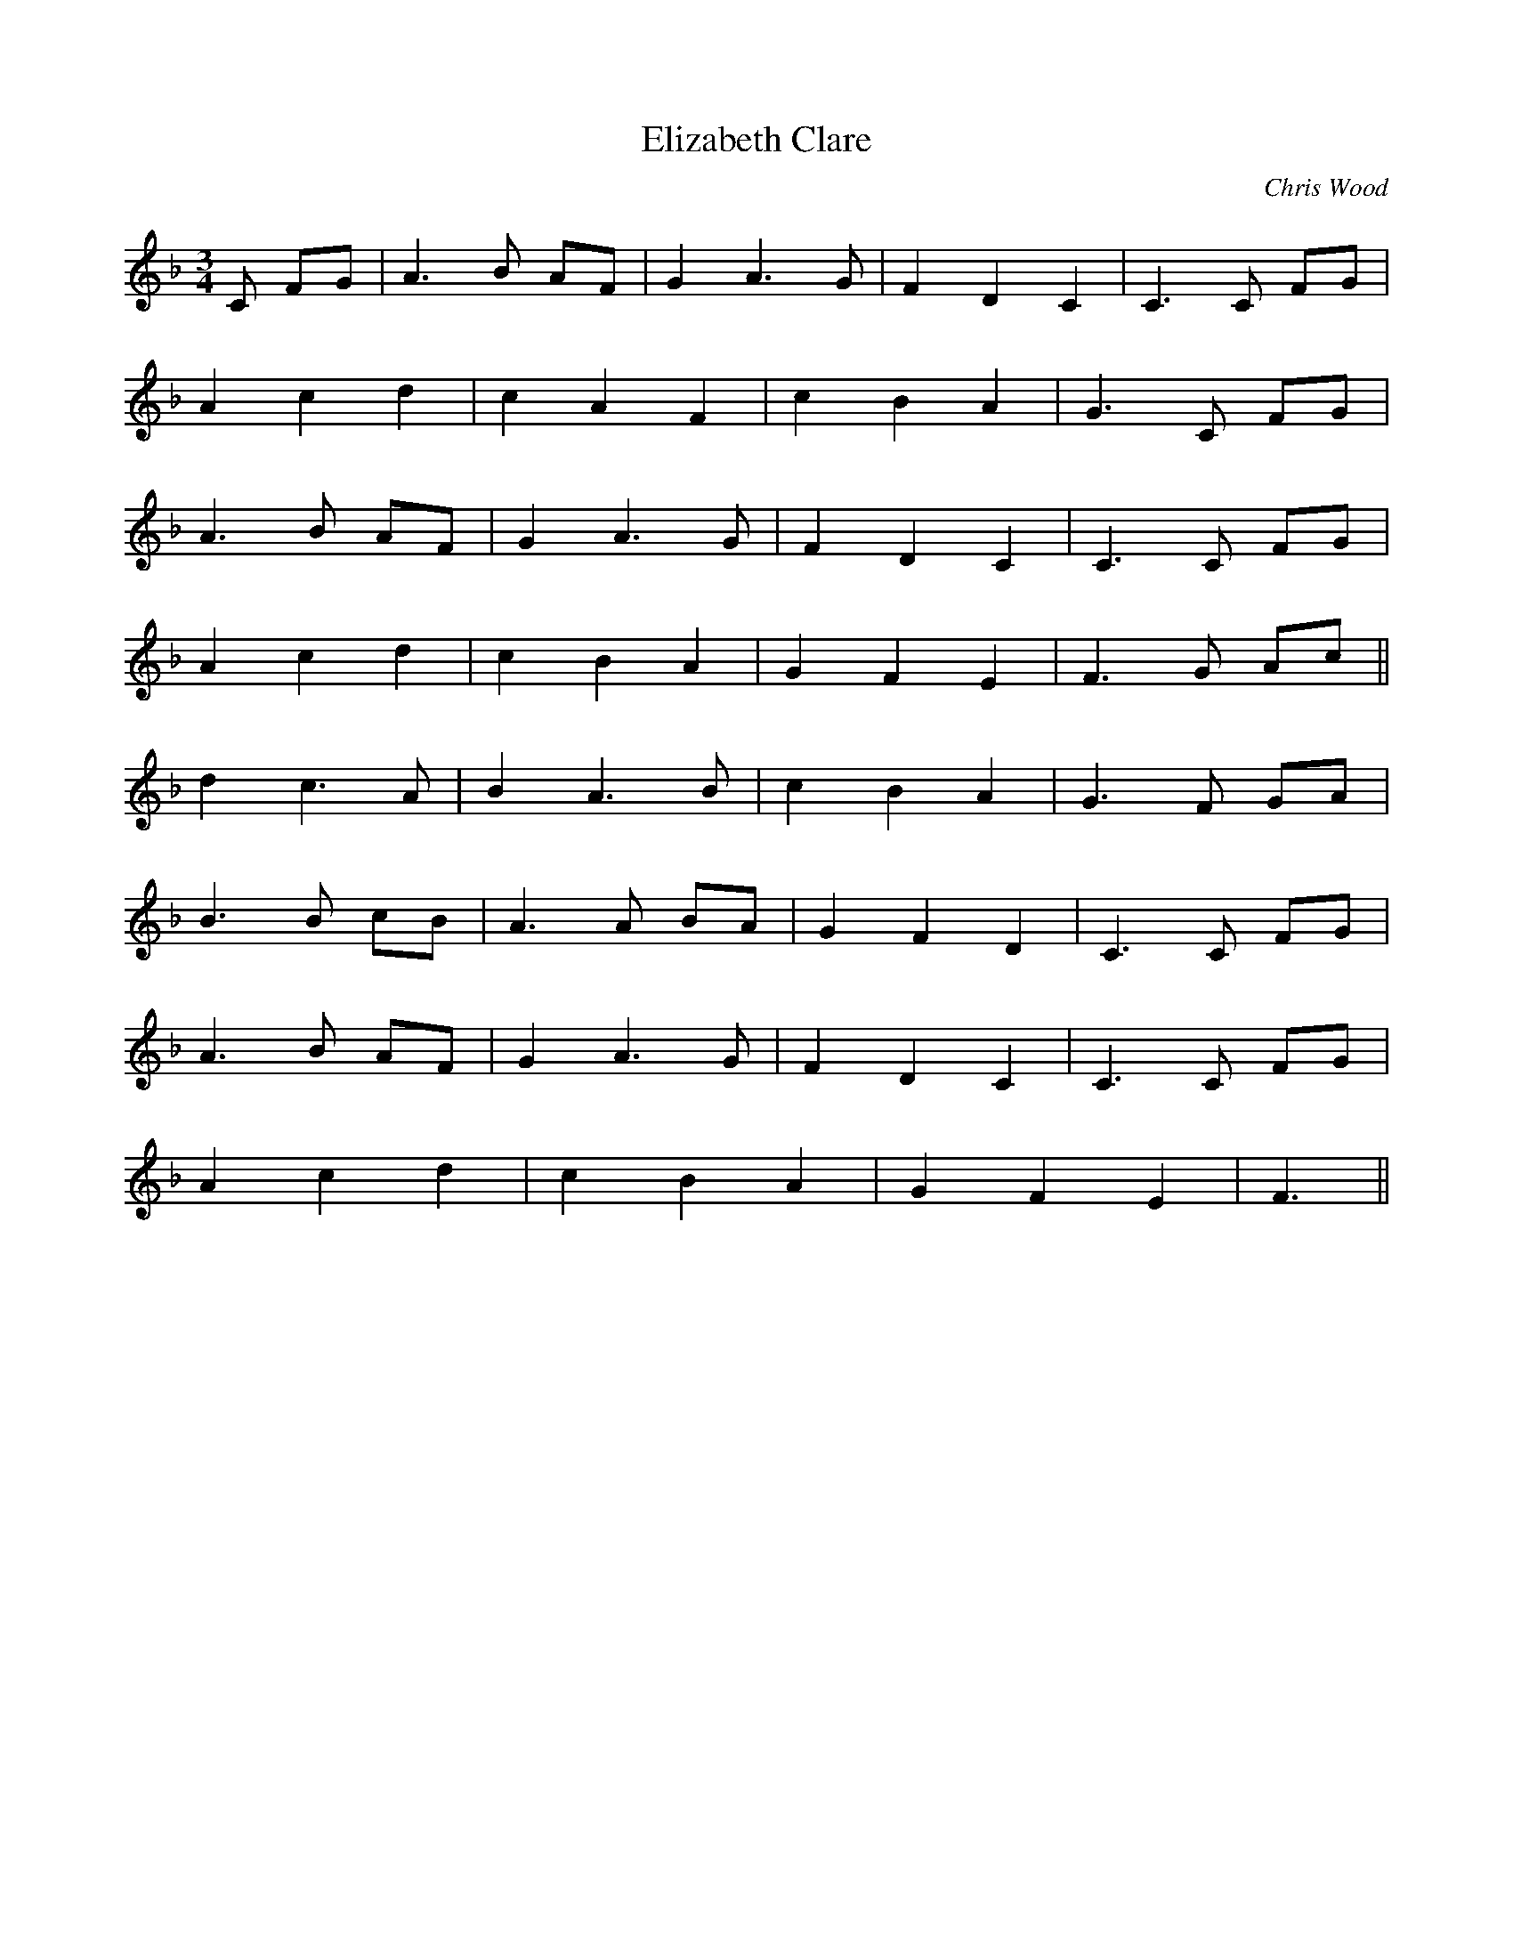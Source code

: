 X:373
T:Elizabeth Clare
C:Chris Wood
M:3/4
L:1/8
K:F
C FG | A3 B AF | G2 A3 G | F2 D2 C2 | C3 C FG |
A2 c2 d2 | c2 A2 F2 | c2 B2 A2 | G3 C FG |
A3 B AF | G2 A3 G | F2 D2 C2 | C3 C FG |
A2 c2 d2 | c2 B2 A2 | G2 F2 E2 | F3 G Ac ||
d2 c3 A | B2 A3 B | c2 B2 A2 | G3 F GA |
B3 B cB | A3 A BA | G2 F2 D2 | C3 C FG |
A3 B AF | G2 A3 G | F2 D2 C2 | C3 C FG |
A2 c2 d2 | c2 B2 A2 | G2 F2 E2 | F3 ||
